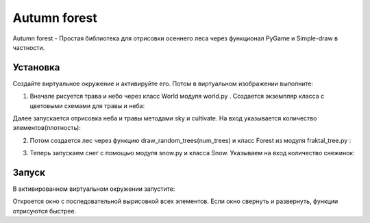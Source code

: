 Autumn forest
=============

Autumn forest - Простая библиотека для отрисовки осеннего леса через функционал PyGame и Simple-draw в частности.

Установка
---------
Создайте виртуальное окружение и активируйте его. Потом в виртуальном изображении выполните:

.. code-block:: text
    pip install -r requiremtents.txt

1. Вначале рисуется трава и небо через класс World модуля world.py . Создается экземпляр класса с цветовыми схемами для травы и неба:

.. code-block:: python
    import world
    w = world.World(color_list1= world.color_list_gras_green,
                    color_list2=world.color_list_gras_brown,
                    color_list3=world.color_list_sky)
Далее запускается отрисовка неба и травы методами sky и cultivate. На вход указывается количество элементов(плотность):

.. code-block:: python
    w.sky(300000)
    w.cultivate(density=2000)
2. Потом создается лес через функцию draw_random_trees(num_trees) и класс Forest из модуля fraktal_tree.py :

.. code-block:: python
    def draw_random_trees(num_trees):
    """ Рисует в рандомных точках деревья. Принимает количество деревьев"""

    for _ in range(num_trees):
        root_x = random.randint(100, sd.resolution[0]-100)
        root_y = random.randint(0, 800)
        tree = Forest(root_x, root_y)

    draw_random_trees(5)
3. Теперь запускаем снег с помощью модуля snow.py и класса Snow. Указываем на вход количество снежинок:

.. code-block:: python
        s = Snow(100)
Запуск
------
В активированном виртуальном окружении запустите:

.. code-block:: text
    autumn_forest.py
Откроется окно с последовательной вырисовкой всех элементов. Если окно свернуть и развернуть, функции отрисуются быстрее.